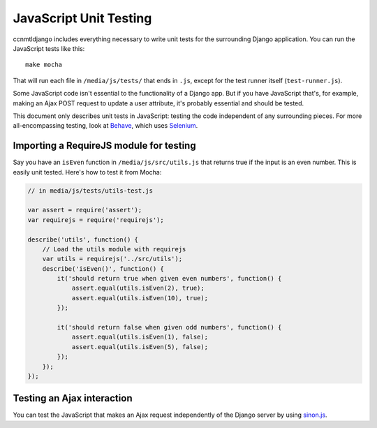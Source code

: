 JavaScript Unit Testing
=======================

ccnmtldjango includes everything necessary to write unit tests for the
surrounding Django application. You can run the JavaScript tests like
this::

  make mocha

That will run each file in ``/media/js/tests/`` that ends in ``.js``, except for
the test runner itself (``test-runner.js``).

Some JavaScript code isn't essential to the functionality of a Django app. But
if you have JavaScript that's, for example, making an Ajax POST request to
update a user attribute, it's probably essential and should be tested.

This document only describes unit tests in JavaScript: testing the code independent
of any surrounding pieces. For more all-encompassing testing, look at Behave_, which
uses Selenium_.

.. _Behave: http://pythonhosted.org/behave/
.. _Selenium: http://www.seleniumhq.org/


Importing a RequireJS module for testing
----------------------------------------

Say you have an ``isEven`` function in ``/media/js/src/utils.js`` that
returns true if the input is an even number. This is easily unit tested.
Here's how to test it from Mocha:

.. code-block:: javascript

  // in media/js/tests/utils-test.js

  var assert = require('assert');
  var requirejs = require('requirejs');

  describe('utils', function() {
      // Load the utils module with requirejs
      var utils = requirejs('../src/utils');
      describe('isEven()', function() {
          it('should return true when given even numbers', function() {
              assert.equal(utils.isEven(2), true);
              assert.equal(utils.isEven(10), true);
          });

          it('should return false when given odd numbers', function() {
              assert.equal(utils.isEven(1), false);
              assert.equal(utils.isEven(5), false);
          });
      });
  });


Testing an Ajax interaction
---------------------------

You can test the JavaScript that makes an Ajax request independently of the
Django server by using sinon.js_.

.. _sinon.js: http://sinonjs.org/
